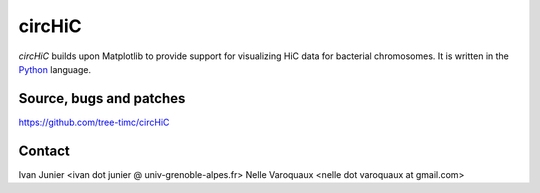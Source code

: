 =======
circHiC
=======

`circHiC` builds upon Matplotlib to provide support for visualizing HiC data
for bacterial chromosomes. It is written in the `Python
<https://www.python.org>`_ language.

Source, bugs and patches
------------------------

https://github.com/tree-timc/circHiC

Contact
-------
Ivan Junier <ivan dot junier @ univ-grenoble-alpes.fr>
Nelle Varoquaux <nelle dot varoquaux at gmail.com>
